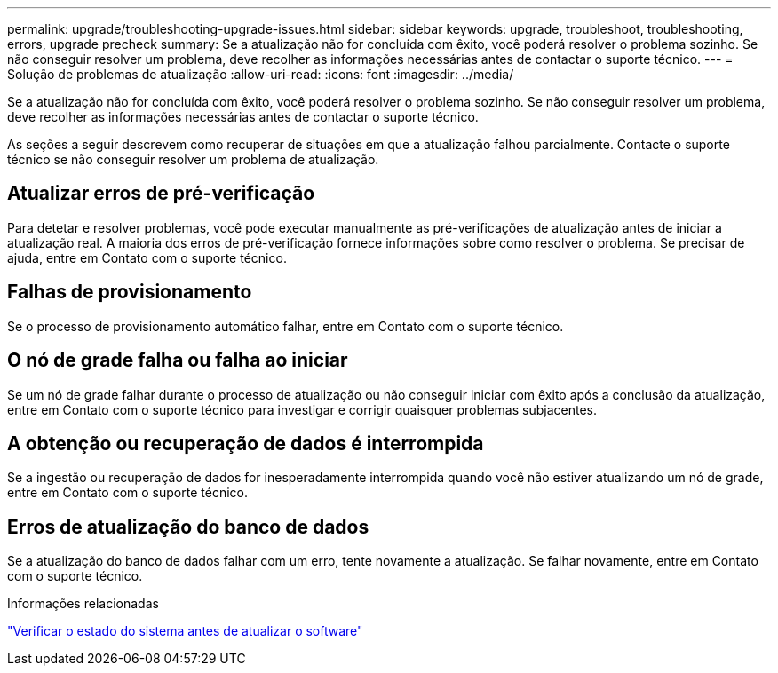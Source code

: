 ---
permalink: upgrade/troubleshooting-upgrade-issues.html 
sidebar: sidebar 
keywords: upgrade, troubleshoot, troubleshooting, errors, upgrade precheck 
summary: Se a atualização não for concluída com êxito, você poderá resolver o problema sozinho. Se não conseguir resolver um problema, deve recolher as informações necessárias antes de contactar o suporte técnico. 
---
= Solução de problemas de atualização
:allow-uri-read: 
:icons: font
:imagesdir: ../media/


[role="lead"]
Se a atualização não for concluída com êxito, você poderá resolver o problema sozinho. Se não conseguir resolver um problema, deve recolher as informações necessárias antes de contactar o suporte técnico.

As seções a seguir descrevem como recuperar de situações em que a atualização falhou parcialmente. Contacte o suporte técnico se não conseguir resolver um problema de atualização.



== Atualizar erros de pré-verificação

Para detetar e resolver problemas, você pode executar manualmente as pré-verificações de atualização antes de iniciar a atualização real. A maioria dos erros de pré-verificação fornece informações sobre como resolver o problema. Se precisar de ajuda, entre em Contato com o suporte técnico.



== Falhas de provisionamento

Se o processo de provisionamento automático falhar, entre em Contato com o suporte técnico.



== O nó de grade falha ou falha ao iniciar

Se um nó de grade falhar durante o processo de atualização ou não conseguir iniciar com êxito após a conclusão da atualização, entre em Contato com o suporte técnico para investigar e corrigir quaisquer problemas subjacentes.



== A obtenção ou recuperação de dados é interrompida

Se a ingestão ou recuperação de dados for inesperadamente interrompida quando você não estiver atualizando um nó de grade, entre em Contato com o suporte técnico.



== Erros de atualização do banco de dados

Se a atualização do banco de dados falhar com um erro, tente novamente a atualização. Se falhar novamente, entre em Contato com o suporte técnico.

.Informações relacionadas
link:checking-systems-condition-before-upgrading-software.html["Verificar o estado do sistema antes de atualizar o software"]
